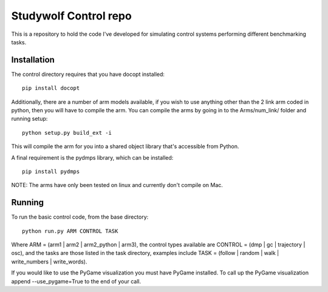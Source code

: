 ============================================
Studywolf Control repo
============================================

This is a repository to hold the code I've developed for simulating 
control systems performing different benchmarking tasks. 

Installation
------------

The control directory requires that you have docopt installed::

   pip install docopt

Additionally, there are a number of arm models available, if you 
wish to use anything other than the 2 link arm coded in python, 
then you will have to compile the arm. You can compile the arms by
going in to the Arms/num_link/ folder and running setup::

   python setup.py build_ext -i
   
This will compile the arm for you into a shared object library that's
accessible from Python. 

A final requirement is the pydmps library, which can be installed::

   pip install pydmps

NOTE: The arms have only been tested on linux and currently don't compile on Mac. 

Running
-------

To run the basic control code, from the base directory::

   python run.py ARM CONTROL TASK
   
Where ARM = (arm1 | arm2 | arm2_python | arm3), the control types 
available are CONTROL = (dmp | gc | trajectory | osc), and the tasks
are those listed in the task directory, examples include 
TASK = (follow | random | walk | write_numbers | write_words).

If you would like to use the PyGame visualization you must have PyGame
installed. To call up the PyGame visualization append --use_pygame=True to the
end of your call.
   
